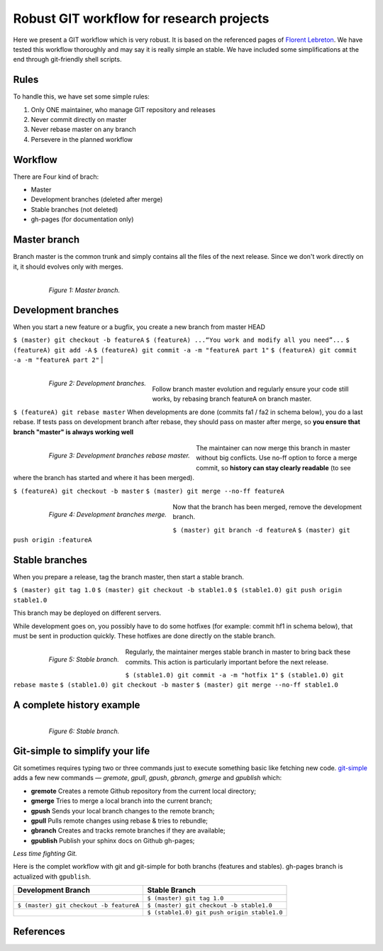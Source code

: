 =========================================
Robust GIT workflow for research projects
=========================================

Here we present a GIT workflow which is very robust. It is based on the referenced pages of `Florent Lebreton`_. We have tested this workflow thoroughly and may say it is really simple an stable. We have included some simplifications at the end through git-friendly shell scripts.

Rules
=====

To handle this, we have set some simple rules:

1. Only ONE maintainer, who manage GIT repository and releases 
2. Never commit directly on master 
3. Never rebase master on any branch 
4. Persevere in the planned workflow

Workflow
========

There are Four kind of brach:

* Master
* Development branches (deleted after merge)
* Stable branches (not deleted)
* gh-pages (for documentation only)

Master branch
=============

Branch master is the common trunk and simply contains all the files of the next release. Since we don't work directly on it, it should evolves only with merges.

  .. figure:: images/general/image1.png
     :align: left
     :scale: 100%
     :alt: Master branch.
     
     *Figure 1: Master branch.*

Development branches
====================

When you start a new feature or a bugfix, you create a new branch from master HEAD

``$ (master) git checkout -b featureA``
``$ (featureA) ...“You work and modify all you need”...``
``$ (featureA) git add -A``
``$ (featureA) git commit -a -m "featureA part 1"``
``$ (featureA) git commit -a -m "featureA part 2"``
|
  .. figure:: images/general/image2.png
     :align: left
     :scale: 100%
     :alt: Development branches.
     
     *Figure 2: Development branches.*
|
Follow branch master evolution and regularly ensure your code still works, by rebasing branch featureA on branch master.

``$ (featureA) git rebase master``
When developments are done (commits fa1 / fa2 in schema below), you do a last rebase.
If tests pass on development branch after rebase, they should pass on master after merge, so **you ensure that branch "master" is always working well**

  .. figure:: images/general/image3.png
     :align: left
     :scale: 100%
     :alt: Development branches rebase master.
     
     *Figure 3: Development branches rebase master.*
 
 
The maintainer can now merge this branch in master without big conflicts. Use no-ff option to force a merge commit, so **history can stay clearly readable** (to see where the branch has started and where it has been merged).

``$ (featureA) git checkout -b master``
``$ (master) git merge --no-ff featureA``

  .. figure:: images/general/image4.png
     :align: left
     :scale: 100%
     :alt: Development branches merge.
     
     *Figure 4: Development branches merge.*

Now that the branch has been merged, remove the development branch.

``$ (master) git branch -d featureA``
``$ (master) git push origin :featureA``

Stable branches
===============

When you prepare a release, tag the branch master, then start a stable branch.

``$ (master) git tag 1.0``
``$ (master) git checkout -b stable1.0``
``$ (stable1.0) git push origin stable1.0``

This branch may be deployed on different servers.

While development goes on, you possibly have to do some hotfixes (for example: commit hf1 in schema below), that must be sent in production quickly. These hotfixes are done directly on the stable branch.

  .. figure:: images/general/image5.png
     :align: left
     :scale: 100%
     :alt: Development branches merge.
     
     *Figure 5: Stable branch.*

Regularly, the maintainer merges stable branch in master to bring back these commits. This action is particularly important before the next release.

``$ (stable1.0) git commit -a -m "hotfix 1"``
``$ (stable1.0) git rebase maste``
``$ (stable1.0) git checkout -b master``
``$ (master) git merge --no-ff stable1.0``

A complete history example
==========================

  .. figure:: images/general/image6.png
     :align: left
     :scale: 100%
     :alt: Development branches merge.
     
     *Figure 6: Stable branch.*

Git-simple to simplify your life
================================

Git sometimes requires typing two or three commands just to execute something basic like fetching new code. `git-simple`_ adds a few new commands — `gremote`, `gpull`, `gpush`, `gbranch`, `gmerge` and `gpublish` which:

* **gremote** Creates a remote Github repository from the current local directory;
* **gmerge** Tries to merge a local branch into the current branch;
* **gpush** Sends your local branch changes to the remote branch;
* **gpull** Pulls remote changes using rebase & tries to rebundle;
* **gbranch** Creates and tracks remote branches if they are available;
* **gpublish** Publish your sphinx docs on Github gh-pages;

*Less time fighting Git.*

Here is the complet workflow with git and git-simple for both branchs (features and stables). gh-pages branch is actualized with ``gpublish``.

.. csv-table::
    :header: Development Branch, Stable Branch

    " ", ``$ (master) git tag 1.0``
    ``$ (master) git checkout -b featureA``, ``$ (master) git checkout -b stable1.0``
    " ",``$ (stable1.0) git push origin stable1.0``


References
==========
.. _`Florent Lebreton`: http://fle.github.io/
.. _`git-simple`: https://github.com/parrondo/git-simple
